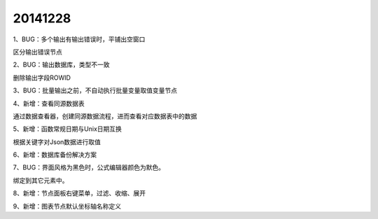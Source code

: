 .. log

20141228
======================

1、BUG：多个输出有输出错误时，平铺出空窗口

区分输出错误节点

2、BUG：输出数据库，类型不一致

删除输出字段ROWID

3、BUG：批量输出之前，不自动执行批量变量取值变量节点

4、新增：查看同源数据表

通过数据查看器，创建同源数据流程，进而查看对应数据表中的数据

5、新增：函数常规日期与Unix日期互换

根据关键字对Json数据进行取值

6、新增：数据库备份解决方案

7、BUG：界面风格为黑色时，公式编辑器颜色为默色。

绑定到其它元素中。

8、新增：节点面板右键菜单，过滤、收缩、展开

9、新增：图表节点默认坐标轴名称定义